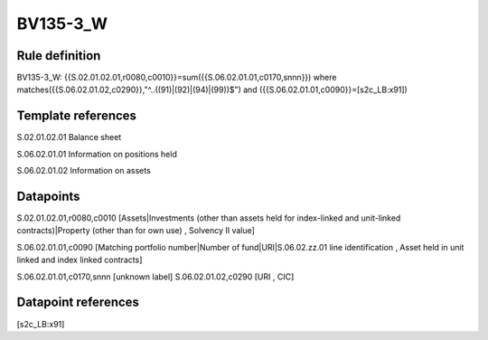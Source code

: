 =========
BV135-3_W
=========

Rule definition
---------------

BV135-3_W: {{S.02.01.02.01,r0080,c0010}}=sum({{S.06.02.01.01,c0170,snnn}}) where matches({{S.06.02.01.02,c0290}},"^..((91)|(92)|(94)|(99))$") and ({{S.06.02.01.01,c0090}}=[s2c_LB:x91])


Template references
-------------------

S.02.01.02.01 Balance sheet

S.06.02.01.01 Information on positions held

S.06.02.01.02 Information on assets


Datapoints
----------

S.02.01.02.01,r0080,c0010 [Assets|Investments (other than assets held for index-linked and unit-linked contracts)|Property (other than for own use) , Solvency II value]

S.06.02.01.01,c0090 [Matching portfolio number|Number of fund|URI|S.06.02.zz.01 line identification , Asset held in unit linked and index linked contracts]

S.06.02.01.01,c0170,snnn [unknown label]
S.06.02.01.02,c0290 [URI , CIC]



Datapoint references
--------------------

[s2c_LB:x91]